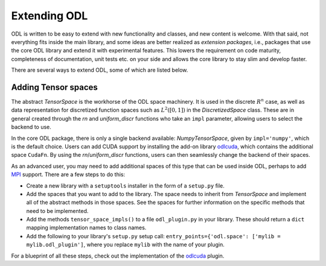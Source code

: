 .. _dev_extend:

#############
Extending ODL
#############

ODL is written to be easy to extend with new functionality and classes, and new content is welcome.
With that said, not everything fits inside the main library, and some ideas are better realized as *extension packages*, i.e., packages that use the core ODL library and extend it with experimental features.
This lowers the requirement on code maturity, completeness of documentation, unit tests etc. on your side and allows the core library to stay slim and develop faster.

There are several ways to extend ODL, some of which are listed below.

Adding Tensor spaces
--------------------
The abstract `TensorSpace` is the workhorse of the ODL space machinery. It is used in the discrete :math:`R^n` case, as well as data representation for discretized function spaces such as :math:`L^2([0, 1])` in the `DiscretizedSpace` class.
These are in general created through the `rn` and `uniform_discr` functions who take an ``impl`` parameter, allowing users to select the backend to use.

In the core ODL package, there is only a single backend available: `NumpyTensorSpace`, given by ``impl='numpy'``, which is the default choice.
Users can add CUDA support by installing the add-on library `odlcuda`_, which contains the additional space ``CudaFn``.
By using the `rn`/`uniform_discr` functions, users can then seamlessly change the backend of their spaces.

As an advanced user, you may need to add additional spaces of this type that can be used inside ODL, perhaps to add `MPI`_ support.
There are a few steps to do this:

* Create a new library with a ``setuptools`` installer in the form of a ``setup.py`` file.
* Add the spaces that you want to add to the library.
  The space needs to inherit from `TensorSpace` and implement all of the abstract methods in those spaces.
  See the spaces for further information on the specific methods that need to be implemented.
* Add the methods ``tensor_space_impls()`` to a file ``odl_plugin.py`` in your library.
  These should return a ``dict`` mapping implementation names to class names.
* Add the following to your library's ``setup.py`` setup call: ``entry_points={'odl.space': ['mylib = mylib.odl_plugin']``, where you replace ``mylib`` with the name of your plugin.

For a blueprint of all these steps, check out the implementation of the `odlcuda`_ plugin.

.. _odlcuda: https://github.com/odlgroup/odlcuda
.. _MPI: https://en.wikipedia.org/wiki/Message_Passing_Interface
